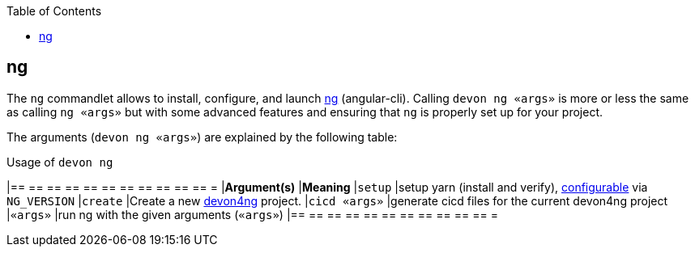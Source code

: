 :toc:
toc::[]

== ng

The `ng` commandlet allows to install, configure, and launch https://cli.angular.io/[ng] (angular-cli). Calling `devon ng «args»` is more or less the same as calling `ng «args»` but with some advanced features and ensuring that `ng` is properly set up for your project.

The arguments (`devon ng «args»`) are explained by the following table:

.Usage of `devon ng`
[options="header"]
|== == == == == == == == == == == =
|*Argument(s)*             |*Meaning*
|`setup`                   |setup yarn (install and verify), link:configuration[configurable] via `NG_VERSION`
|`create`                  |Create a new https://github.com/devonfw/devon4ng/#devon4ng[devon4ng] project.
|`cicd «args»`             |generate cicd files for the current devon4ng project
|`«args»`                  |run ng with the given arguments (`«args»`)
|== == == == == == == == == == == =
